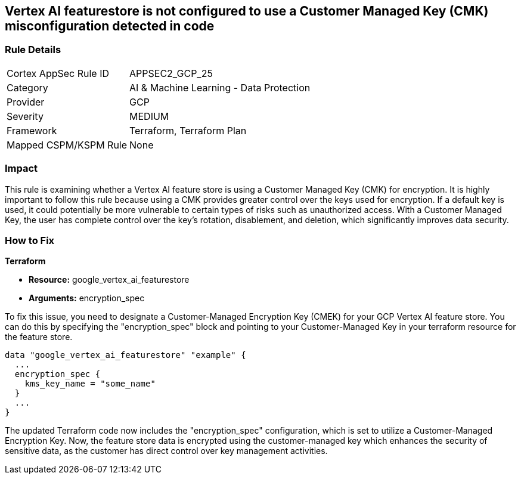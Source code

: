 == Vertex AI featurestore is not configured to use a Customer Managed Key (CMK) misconfiguration detected in code

=== Rule Details

[cols="1,2"]
|===
|Cortex AppSec Rule ID |APPSEC2_GCP_25
|Category |AI & Machine Learning - Data Protection
|Provider |GCP
|Severity |MEDIUM
|Framework |Terraform, Terraform Plan
|Mapped CSPM/KSPM Rule |None
|===


=== Impact
This rule is examining whether a Vertex AI feature store is using a Customer Managed Key (CMK) for encryption. It is highly important to follow this rule because using a CMK provides greater control over the keys used for encryption. If a default key is used, it could potentially be more vulnerable to certain types of risks such as unauthorized access. With a Customer Managed Key, the user has complete control over the key's rotation, disablement, and deletion, which significantly improves data security.

=== How to Fix

*Terraform*

* *Resource:* google_vertex_ai_featurestore
* *Arguments:* encryption_spec

To fix this issue, you need to designate a Customer-Managed Encryption Key (CMEK) for your GCP Vertex AI feature store. You can do this by specifying the "encryption_spec" block and pointing to your Customer-Managed Key in your terraform resource for the feature store.

[source,go]
----
data "google_vertex_ai_featurestore" "example" {
  ...
  encryption_spec {
    kms_key_name = "some_name"
  }
  ...
}
----

The updated Terraform code now includes the "encryption_spec" configuration, which is set to utilize a Customer-Managed Encryption Key. Now, the feature store data is encrypted using the customer-managed key which enhances the security of sensitive data, as the customer has direct control over key management activities.

